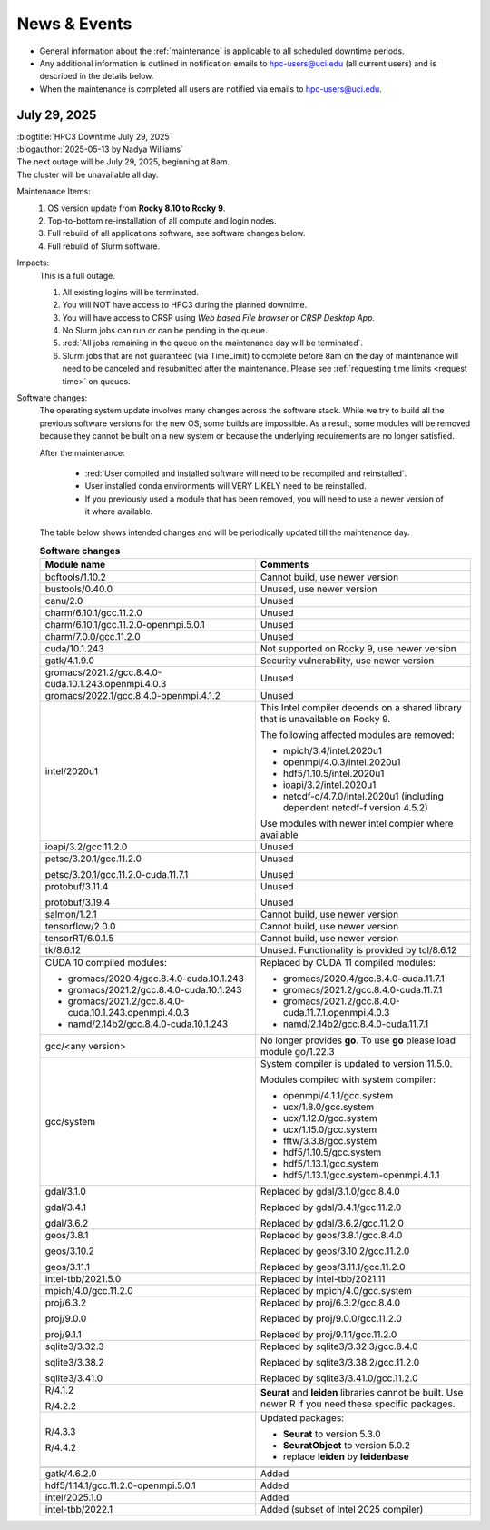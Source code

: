 
.. _news:

News & Events
=============

* General information about the :ref:`maintenance` is applicable to all scheduled downtime periods.
* Any additional information is outlined in notification emails to hpc-users@uci.edu
  (all current users) and is described in the details below.
* When the maintenance is completed all users are notified via emails to hpc-users@uci.edu.


July 29, 2025
-------------

| :blogtitle:`HPC3 Downtime July 29, 2025`
| :blogauthor:`2025-05-13 by Nadya Williams`

| The next outage will be July 29, 2025, beginning at 8am.
| The cluster will be unavailable all day.

Maintenance Items:
  1. OS version update from **Rocky 8.10 to Rocky 9**.
  #. Top-to-bottom re-installation of all compute and login nodes.
  #. Full rebuild of all applications software, see software changes below.
  #. Full rebuild of Slurm software.

Impacts:
  This is a full outage.

  #. All existing logins will be terminated.
  #. You will NOT have access to HPC3 during the planned downtime.
  #. You will have access to CRSP using `Web based File browser` or `CRSP Desktop App`.
  #. No Slurm jobs can run or can be pending in the queue.
  #. :red:`All jobs remaining in the queue on the maintenance day will be terminated`.
  #. Slurm jobs that are not guaranteed (via TimeLimit) to complete before 8am on the day of maintenance
     will need to be canceled and resubmitted after the maintenance.
     Please see :ref:`requesting time limits <request time>` on queues.

Software changes:
  The operating system update involves many changes across the software stack.
  While we try to build all the previous software versions for the new OS, some builds are
  impossible. As a result, some modules will be removed because they cannot be built on a new system or because
  the underlying requirements are no longer satisfied.

  After the maintenance:

    * :red:`User compiled and installed software will need to be recompiled and reinstalled`.
    * User installed conda environments will VERY LIKELY need to be reinstalled.
    * If you previously used a module that has been removed, you will need to use a newer version of it where available.
  
  The table below shows intended changes and will be periodically updated till the maintenance day.

  .. table:: **Software changes**
     :align: center
     :class: noscroll-table
     :widths: 50,50

     +--------------------------------------------------------+------------------------------------------------------+
     | Module name                                            | Comments                                             |
     +========================================================+======================================================+
     |                  .. centered:: :blue:`Removed modules`                                                        |
     +--------------------------------------------------------+------------------------------------------------------+
     | bcftools/1.10.2                                        | Cannot build, use newer version                      |
     +--------------------------------------------------------+------------------------------------------------------+
     | bustools/0.40.0                                        | Unused, use newer version                            |
     +--------------------------------------------------------+------------------------------------------------------+
     | canu/2.0                                               | Unused                                               |
     +--------------------------------------------------------+------------------------------------------------------+
     | charm/6.10.1/gcc.11.2.0                                | Unused                                               |
     +--------------------------------------------------------+------------------------------------------------------+
     | charm/6.10.1/gcc.11.2.0-openmpi.5.0.1                  | Unused                                               |
     +--------------------------------------------------------+------------------------------------------------------+
     | charm/7.0.0/gcc.11.2.0                                 | Unused                                               |
     +--------------------------------------------------------+------------------------------------------------------+
     | cuda/10.1.243                                          | Not supported on Rocky 9, use newer version          |
     +--------------------------------------------------------+------------------------------------------------------+
     | gatk/4.1.9.0                                           | Security vulnerability, use newer version            |
     +--------------------------------------------------------+------------------------------------------------------+
     | gromacs/2021.2/gcc.8.4.0-cuda.10.1.243.openmpi.4.0.3   | Unused                                               |
     +--------------------------------------------------------+------------------------------------------------------+
     | gromacs/2022.1/gcc.8.4.0-openmpi.4.1.2                 | Unused                                               |
     +--------------------------------------------------------+------------------------------------------------------+
     | intel/2020u1                                           | This Intel compiler deoends on a shared library      |
     |                                                        | that is unavailable on Rocky 9.                      |
     |                                                        |                                                      |
     |                                                        | The following affected modules are removed:          |
     |                                                        |                                                      |
     |                                                        | * mpich/3.4/intel.2020u1                             |
     |                                                        | * openmpi/4.0.3/intel.2020u1                         |
     |                                                        | * hdf5/1.10.5/intel.2020u1                           |
     |                                                        | * ioapi/3.2/intel.2020u1                             |
     |                                                        | * netcdf-c/4.7.0/intel.2020u1 (including             |
     |                                                        |   dependent netcdf-f version 4.5.2)                  |
     |                                                        |                                                      |
     |                                                        | Use modules with newer intel compier where available |
     +--------------------------------------------------------+------------------------------------------------------+
     | ioapi/3.2/gcc.11.2.0                                   | Unused                                               |
     +--------------------------------------------------------+------------------------------------------------------+
     | petsc/3.20.1/gcc.11.2.0                                | Unused                                               |
     |                                                        |                                                      |
     | petsc/3.20.1/gcc.11.2.0-cuda.11.7.1                    | Unused                                               |
     +--------------------------------------------------------+------------------------------------------------------+
     | protobuf/3.11.4                                        | Unused                                               |
     |                                                        |                                                      |
     | protobuf/3.19.4                                        | Unused                                               |
     +--------------------------------------------------------+------------------------------------------------------+
     | salmon/1.2.1                                           | Cannot build, use newer version                      |
     +--------------------------------------------------------+------------------------------------------------------+
     | tensorflow/2.0.0                                       | Cannot build, use newer version                      |
     +--------------------------------------------------------+------------------------------------------------------+
     | tensorRT/6.0.1.5                                       | Cannot build, use newer version                      |
     +--------------------------------------------------------+------------------------------------------------------+
     | tk/8.6.12                                              | Unused. Functionality is provided by tcl/8.6.12      |
     +--------------------------------------------------------+------------------------------------------------------+
     |                  .. centered:: :blue:`Updated modules`                                                        |
     +--------------------------------------------------------+------------------------------------------------------+
     | CUDA 10 compiled modules:                              | Replaced by CUDA 11 compiled modules:                |
     |                                                        |                                                      |
     | * gromacs/2020.4/gcc.8.4.0-cuda.10.1.243               | * gromacs/2020.4/gcc.8.4.0-cuda.11.7.1               |
     | * gromacs/2021.2/gcc.8.4.0-cuda.10.1.243               | * gromacs/2021.2/gcc.8.4.0-cuda.11.7.1               |
     | * gromacs/2021.2/gcc.8.4.0-cuda.10.1.243.openmpi.4.0.3 | * gromacs/2021.2/gcc.8.4.0-cuda.11.7.1.openmpi.4.0.3 |
     | * namd/2.14b2/gcc.8.4.0-cuda.10.1.243                  | * namd/2.14b2/gcc.8.4.0-cuda.11.7.1                  |
     +--------------------------------------------------------+------------------------------------------------------+
     | gcc/<any version>                                      | No longer provides **go**.                           |
     |                                                        | To use **go** please load module go/1.22.3           |
     +--------------------------------------------------------+------------------------------------------------------+
     | gcc/system                                             | System compiler is updated to version 11.5.0.        |
     |                                                        |                                                      |
     |                                                        | Modules compiled with system compiler:               |
     |                                                        |                                                      |
     |                                                        | * openmpi/4.1.1/gcc.system                           |
     |                                                        | * ucx/1.8.0/gcc.system                               |
     |                                                        | * ucx/1.12.0/gcc.system                              |
     |                                                        | * ucx/1.15.0/gcc.system                              |
     |                                                        | * fftw/3.3.8/gcc.system                              |
     |                                                        | * hdf5/1.10.5/gcc.system                             |
     |                                                        | * hdf5/1.13.1/gcc.system                             |
     |                                                        | * hdf5/1.13.1/gcc.system-openmpi.4.1.1               |
     +--------------------------------------------------------+------------------------------------------------------+
     | gdal/3.1.0                                             | Replaced by gdal/3.1.0/gcc.8.4.0                     |
     |                                                        |                                                      |
     | gdal/3.4.1                                             | Replaced by gdal/3.4.1/gcc.11.2.0                    |
     |                                                        |                                                      |
     | gdal/3.6.2                                             | Replaced by gdal/3.6.2/gcc.11.2.0                    |
     +--------------------------------------------------------+------------------------------------------------------+
     | geos/3.8.1                                             | Replaced by geos/3.8.1/gcc.8.4.0                     |
     |                                                        |                                                      |
     | geos/3.10.2                                            | Replaced by geos/3.10.2/gcc.11.2.0                   |
     |                                                        |                                                      |
     | geos/3.11.1                                            | Replaced by geos/3.11.1/gcc.11.2.0                   |
     +--------------------------------------------------------+------------------------------------------------------+
     | intel-tbb/2021.5.0                                     | Replaced by intel-tbb/2021.11                        |
     +--------------------------------------------------------+------------------------------------------------------+
     | mpich/4.0/gcc.11.2.0                                   | Replaced by mpich/4.0/gcc.system                     |
     +--------------------------------------------------------+------------------------------------------------------+
     | proj/6.3.2                                             | Replaced by proj/6.3.2/gcc.8.4.0                     |
     |                                                        |                                                      |
     | proj/9.0.0                                             | Replaced by proj/9.0.0/gcc.11.2.0                    |
     |                                                        |                                                      |
     | proj/9.1.1                                             | Replaced by proj/9.1.1/gcc.11.2.0                    |
     +--------------------------------------------------------+------------------------------------------------------+
     | sqlite3/3.32.3                                         | Replaced by sqlite3/3.32.3/gcc.8.4.0                 |
     |                                                        |                                                      |
     | sqlite3/3.38.2                                         | Replaced by sqlite3/3.38.2/gcc.11.2.0                |
     |                                                        |                                                      |
     | sqlite3/3.41.0                                         | Replaced by sqlite3/3.41.0/gcc.11.2.0                |
     +--------------------------------------------------------+------------------------------------------------------+
     | R/4.1.2                                                | **Seurat** and **leiden** libraries cannot be        |
     |                                                        | built. Use newer R if you need these specific        |
     | R/4.2.2                                                | packages.                                            |
     +--------------------------------------------------------+------------------------------------------------------+
     |                                                        | Updated packages:                                    |
     |                                                        |                                                      |
     | R/4.3.3                                                | * **Seurat** to version 5.3.0                        |
     |                                                        | * **SeuratObject** to version 5.0.2                  |
     | R/4.4.2                                                | * replace **leiden** by **leidenbase**               |
     +--------------------------------------------------------+------------------------------------------------------+
     |                  .. centered:: :blue:`New modules`                                                            |
     +--------------------------------------------------------+------------------------------------------------------+
     | gatk/4.6.2.0                                           | Added                                                |
     +--------------------------------------------------------+------------------------------------------------------+
     | hdf5/1.14.1/gcc.11.2.0-openmpi.5.0.1                   | Added                                                |
     +--------------------------------------------------------+------------------------------------------------------+
     | intel/2025.1.0                                         | Added                                                |
     +--------------------------------------------------------+------------------------------------------------------+
     | intel-tbb/2022.1                                       | Added (subset of Intel 2025 compiler)                |
     +--------------------------------------------------------+------------------------------------------------------+

